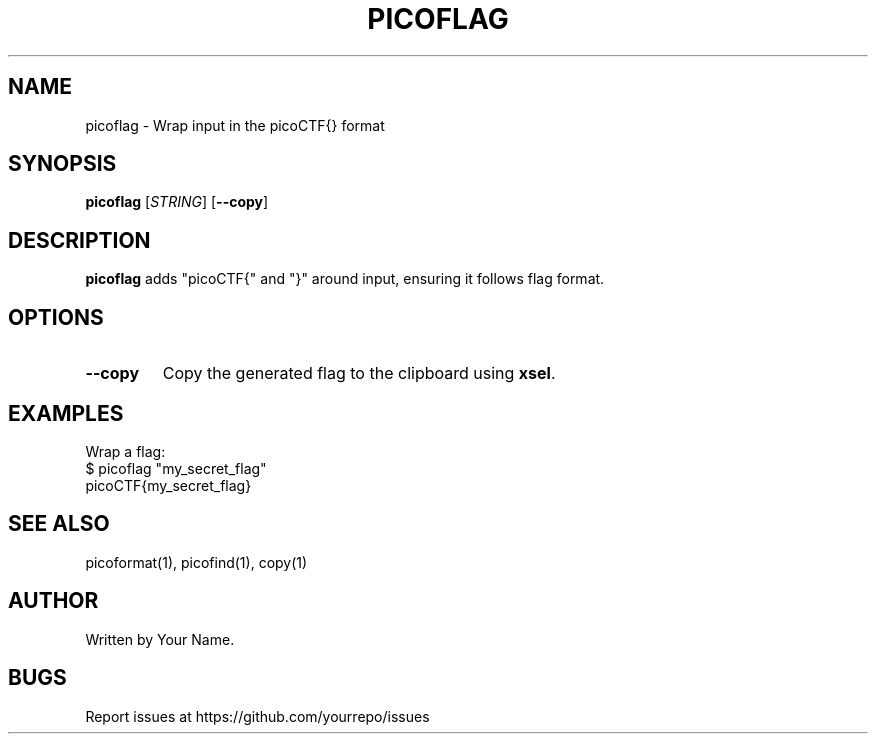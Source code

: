 .TH PICOFLAG 1 "March 2025" "picoCTF Tools" "User Commands"
.SH NAME
picoflag \- Wrap input in the picoCTF{} format

.SH SYNOPSIS
.B picoflag
[\fISTRING\fR] [\fB--copy\fR]

.SH DESCRIPTION
.B picoflag
adds "picoCTF{" and "}" around input, ensuring it follows flag format.

.SH OPTIONS
.TP
\fB--copy\fR
Copy the generated flag to the clipboard using \fBxsel\fR.

.SH EXAMPLES
Wrap a flag:
.nf
$ picoflag "my_secret_flag"
picoCTF{my_secret_flag}
.fi

.SH SEE ALSO
picoformat(1), picofind(1), copy(1)

.SH AUTHOR
Written by Your Name.

.SH BUGS
Report issues at https://github.com/yourrepo/issues
